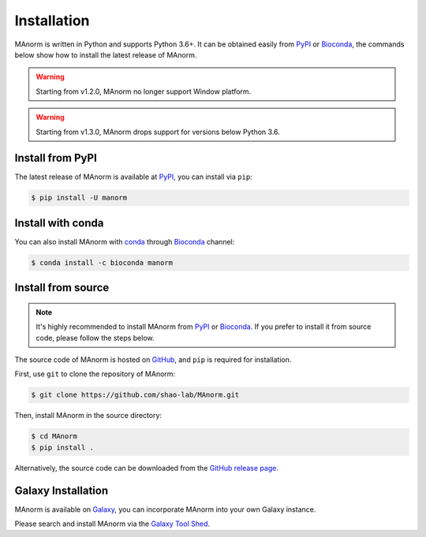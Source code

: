 .. _install:

Installation
============

MAnorm is written in Python and supports Python 3.6+. It can be obtained easily from
PyPI_ or Bioconda_, the commands below show how to install the latest release of MAnorm.

.. warning::
    Starting from v1.2.0, MAnorm no longer support Window platform.
.. warning::
    Starting from v1.3.0, MAnorm drops support for versions below Python 3.6.


Install from PyPI
-----------------
The latest release of MAnorm is available at PyPI_, you can install via ``pip``:

.. code-block:: shell

    $ pip install -U manorm

Install with conda
------------------

You can also install MAnorm with conda_ through Bioconda_ channel:

.. code-block:: shell

   $ conda install -c bioconda manorm

Install from source
-------------------

.. note:: It's highly recommended to install MAnorm from PyPI_  or Bioconda_.
          If you prefer to install it from source code, please follow the steps below.

The source code of MAnorm is hosted on GitHub_, and ``pip`` is required for installation.

First, use ``git`` to clone the repository of MAnorm:

.. code-block:: shell

   $ git clone https://github.com/shao-lab/MAnorm.git

Then, install MAnorm in the source directory:

.. code-block:: shell

   $ cd MAnorm
   $ pip install .

Alternatively, the source code can be downloaded from the `GitHub release page`_.

Galaxy Installation
-------------------
MAnorm is available on Galaxy_, you can incorporate MAnorm into your own Galaxy instance.

Please search and install MAnorm via the `Galaxy Tool Shed`_.

.. _PyPI: https://pypi.python.org/pypi/MAnorm
.. _Bioconda: https://bioconda.github.io
.. _conda: https://conda.io
.. _GitHub: https://github.com/shao-lab/MAnorm
.. _GitHub release page: https://github.com/shao-lab/MAnorm/releases
.. _Galaxy: https://galaxyproject.org
.. _`Galaxy Tool Shed`: https://toolshed.g2.bx.psu.edu/view/haydensun/manorm
